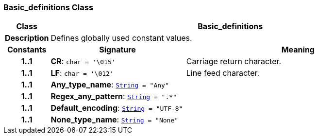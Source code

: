 === Basic_definitions Class

[cols="^1,3,5"]
|===
h|*Class*
2+^h|*Basic_definitions*

h|*Description*
2+a|Defines globally used constant values.

h|*Constants*
^h|*Signature*
^h|*Meaning*

h|*1..1*
|*CR*: `char{nbsp}={nbsp}'\015'`
a|Carriage return character.

h|*1..1*
|*LF*: `char{nbsp}={nbsp}'\012'`
a|Line feed character.

h|*1..1*
|*Any_type_name*: `link:/releases/BASE/{base_release}/foundation_types.html#_string_class[String^]{nbsp}={nbsp}"Any"`
a|

h|*1..1*
|*Regex_any_pattern*: `link:/releases/BASE/{base_release}/foundation_types.html#_string_class[String^]{nbsp}={nbsp}".&#42;"`
a|

h|*1..1*
|*Default_encoding*: `link:/releases/BASE/{base_release}/foundation_types.html#_string_class[String^]{nbsp}={nbsp}"UTF-8"`
a|

h|*1..1*
|*None_type_name*: `link:/releases/BASE/{base_release}/foundation_types.html#_string_class[String^]{nbsp}={nbsp}"None"`
a|
|===
